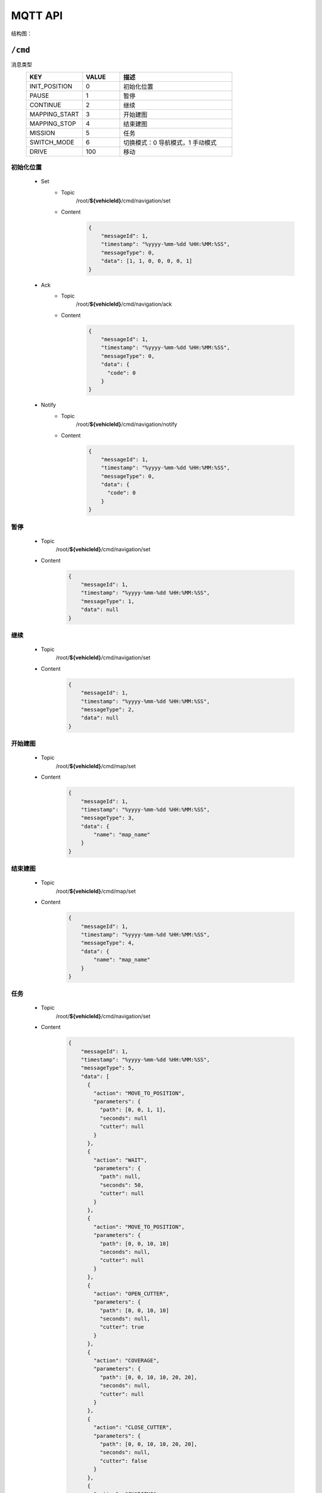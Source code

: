 .. _mqtt:

MQTT API
=========

结构图：

.. image:: images/mqtt.png

``/cmd``
----------

消息类型
 .. list-table::
    :widths: 15 10 30
    :header-rows: 1

    * - KEY
      - VALUE
      - 描述
    * - INIT_POSITION
      - 0
      - 初始化位置
    * - PAUSE
      - 1
      - 暂停
    * - CONTINUE
      - 2
      - 继续
    * - MAPPING_START
      - 3
      - 开始建图
    * - MAPPING_STOP
      - 4
      - 结束建图
    * - MISSION
      - 5
      - 任务
    * - SWITCH_MODE
      - 6
      - 切换模式：0 导航模式，1 手动模式
    * - DRIVE
      - 100
      - 移动

初始化位置
>>>>>>>>>>>
 * Set
    - Topic
       /root/**${vehicleId}**/cmd/navigation/set

    - Content
       .. code-block:: json

          {
              "messageId": 1,
              "timestamp": "%yyyy-%mm-%dd %HH:%MM:%SS",
              "messageType": 0,
              "data": [1, 1, 0, 0, 0, 0, 1]
          }

 * Ack
    - Topic
       /root/**${vehicleId}**/cmd/navigation/ack

    - Content
       .. code-block:: json

          {
              "messageId": 1,
              "timestamp": "%yyyy-%mm-%dd %HH:%MM:%SS",
              "messageType": 0,
              "data": {
                "code": 0
              }
          }

 * Notify
    - Topic
       /root/**${vehicleId}**/cmd/navigation/notify

    - Content
       .. code-block:: json

          {
              "messageId": 1,
              "timestamp": "%yyyy-%mm-%dd %HH:%MM:%SS",
              "messageType": 0,
              "data": {
                "code": 0
              }
          }


暂停
>>>>
 * Topic
     /root/**${vehicleId}**/cmd/navigation/set

 * Content
     .. code-block:: json

        {
            "messageId": 1,
            "timestamp": "%yyyy-%mm-%dd %HH:%MM:%SS",
            "messageType": 1,
            "data": null
        }

继续
>>>>
 * Topic
    /root/**${vehicleId}**/cmd/navigation/set

 * Content
    .. code-block:: json

        {
            "messageId": 1,
            "timestamp": "%yyyy-%mm-%dd %HH:%MM:%SS",
            "messageType": 2,
            "data": null
        }

开始建图
>>>>>>>>
 * Topic
    /root/**${vehicleId}**/cmd/map/set

 * Content
    .. code-block:: json

        {
            "messageId": 1,
            "timestamp": "%yyyy-%mm-%dd %HH:%MM:%SS",
            "messageType": 3,
            "data": {
                "name": "map_name"
            }
        }

结束建图
>>>>>>>>
 * Topic
    /root/**${vehicleId}**/cmd/map/set

 * Content
    .. code-block:: json

        {
            "messageId": 1,
            "timestamp": "%yyyy-%mm-%dd %HH:%MM:%SS",
            "messageType": 4,
            "data": {
                "name": "map_name"
            }
        }

任务
>>>>
 * Topic
    /root/**${vehicleId}**/cmd/navigation/set

 * Content
    .. code-block:: json

        {
            "messageId": 1,
            "timestamp": "%yyyy-%mm-%dd %HH:%MM:%SS",
            "messageType": 5,
            "data": [
              {
                "action": "MOVE_TO_POSITION",
                "parameters": {
                  "path": [0, 0, 1, 1],
                  "seconds": null
                  "cutter": null
                }
              },
              {
                "action": "WAIT",
                "parameters": {
                  "path": null,
                  "seconds": 50,
                  "cutter": null
                }
              },
              {
                "action": "MOVE_TO_POSITION",
                "parameters": {
                  "path": [0, 0, 10, 10]
                  "seconds": null,
                  "cutter": null
                }
              },
              {
                "action": "OPEN_CUTTER",
                "parameters": {
                  "path": [0, 0, 10, 10]
                  "seconds": null,
                  "cutter": true
                }
              },
              {
                "action": "COVERAGE",
                "parameters": {
                  "path": [0, 0, 10, 10, 20, 20],
                  "seconds": null,
                  "cutter": null
                }
              },
              {
                "action": "CLOSE_CUTTER",
                "parameters": {
                  "path": [0, 0, 10, 10, 20, 20],
                  "seconds": null,
                  "cutter": false
                }
              },
              {
                "action": "CHARGING",
                "parameters": {
                  "path": [0, 0, 10, 10, 20, 20],
                  "seconds": null,
                  "cutter": false
                }
              }
            ]
        }

切换模式
>>>>>>>>
 * Topic
    /root/**${vehicleId}**/cmd/navigation/set

 * Content
    .. code-block:: json

        {
            "messageId": 1,
            "timestamp": "%yyyy-%mm-%dd %HH:%MM:%SS",
            "messageType": 6,
            "data": 0
        }

移动
>>>>>>>>
 * Topic
    /root/**${vehicleId}**/cmd/chassis/set

 * Content
    .. code-block:: json

        {
            "messageId": 1,
            "timestamp": "%yyyy-%mm-%dd %HH:%MM:%SS",
            "messageType": 100,
            "data": {
                "linear": 0.5,
                "angular": 0.5
            }
        }

----

``/setting``
-------------

消息类型
 .. list-table::
    :widths: 15 10 30
    :header-rows: 1

    * - KEY
      - VALUE
      - 描述
    * - SET_MAP
      - 0
      - 设置地图
    * - SET_LNG_LAT
      - 设置经纬度
      - 100

设置地图
>>>>>>>>
 * Topic
    /root/**${vehicleId}**/setting/map/set

 * Content
    .. code-block:: json

        {
            "messageId": 1,
            "timestamp": "%yyyy-%mm-%dd %HH:%MM:%SS",
            "messageType": 0,
            "data": "地图名"
        }

设置经纬度
>>>>>>>>>>
 * Topic
    /root/**${vehicleId}**/setting/navigation/set

 * Content
    .. code-block:: json

        {
            "messageId": 1,
            "timestamp": "%yyyy-%mm-%dd %HH:%MM:%SS",
            "messageType": 100,
            "data": [123.0145612, 23.41576123, 34]
        }

-----------

``/heartbeat``
----------------

下行
>>>>>>

 * Topic
    /root/**${vehicleId}**/heartbeat/set

 * Content
    .. code-block:: json

        {
            "timestamp": "%yyyy-%mm-%dd %HH:%MM:%SS",
        }

上行
>>>>>>>>
 * Topic
    /root/**${vehicleId}**/heartbeat/notify

 * Content

    .. code-block:: json

        {
            "timestamp": "%yyyy-%mm-%dd %HH:%MM:%SS",
        }

----------

``/report``
-----------

定位相关
>>>>>>>>
 * Topic
    /root/**${vehicleId}**/report/navigation/localization
 * Content
    .. code-block:: json

        {
            "timestamp": "%yyyy-%mm-%dd %HH:%MM:%SS",
            "data": {
                "pose": [[1,1,1], [1,1,1,1]],
                "scan": [1,1,1,1,1,1],
                "status": 0
            }
        }

障碍物相关
>>>>>>>>>>
 * Topic
    /root/**${vehicleId}**/report/navigation/obstacle
 * Content
    .. code-block:: json

        {
            "timestamp": "%yyyy-%mm-%dd %HH:%MM:%SS",
            "data": {
                "obstacle": [1,1,1],
                "distance": 1,
                "angle": 23.9
            }
        }

电池相关
>>>>>>>>
 * Topic
    /root/**${vehicleId}**/report/chassis/battery
 * Content
    .. code-block:: json

        {
            "timestamp": "%yyyy-%mm-%dd %HH:%MM:%SS",
            "data": {
                "charged": true,
                "percentage": 40.2,
                "voltage": 52.6,
                "current": 5.76,
                "temperature": 40
            }
        }

系统占用
>>>>>>>>
  * Topic
     /root/**${vehicleId}**/report/navigation/usage
  * Interval
    10 秒
  * Content
     .. code-block:: json

        {
            "timestamp": "%yyyy-%mm-%dd %HH:%MM:%SS",
            "data": {
                "cpu": 52.6,
                "memory": 5.76,
            }
        }

底盘基本信息
>>>>>>>>>>>>>>
  * Topic
     /root/**${vehicleId}**/report/chassis/general
  * Content
     .. code-block:: json

        {
            "timestamp": "%yyyy-%mm-%dd %HH:%MM:%SS",
            "data": {
            }
        }

导航基本信息
>>>>>>>>>>>>>>>>
  * Topic
     /root/**${vehicleId}**/report/navigation/general
  * Interval
    0.1 秒
  * Content
     .. code-block:: json

        {
            "timestamp": "%yyyy-%mm-%dd %HH:%MM:%SS",
            "data": {
              "currentPosition": [1, 1, 1, 1, 1, 1, 1],
              "scan": [[1, 1, 1, 1, 1, 1], [1, 1, 1, 1, 1, 1]],
              "linear": 0.5,
              "angular": 0.5
            }
        }

--------

``/log``
----------

错误码
>>>>>>>>
  .. list-table::
    :widths: 15 10 10 10 30
    :header-rows: 1

    * - KEY
      - VALUE
      - 等级
      - 模块
      - 描述
    * - LOCALIZATION_ERROR
      - 100
      - ERROR
      - 定位
      - 定位失败
    * - GPS_ERROR
      - 101
      - ERROR
      - 定位
      - GPS定位失败
    * - LOW_BATTERY
      - 200
      - WARNING
      - 电池
      - 低电量
    * - FULL_BATTERY
      - 200
      - NOTIFY
      - 电池
      - 充满电
    * - RECHARGE_ERROR
      - 200
      - ERROR
      - 电池
      - 充电失败
    * -
      -
      -
      -
      - 进入虚拟墙
    * -
      -
      -
      -
      - 无底盘反馈
    * -
      -
      -
      -
      - 节点无响应
    * -
      -
      -
      -
      - 遇障
    * -
      -
      -
      -
      - 停障
    * -
      -
      -
      -
      - 绕障
    * -
      -
      -
      -
      - 避障失败
    * -
      -
      -
      -
      - 读取导航地图失败

